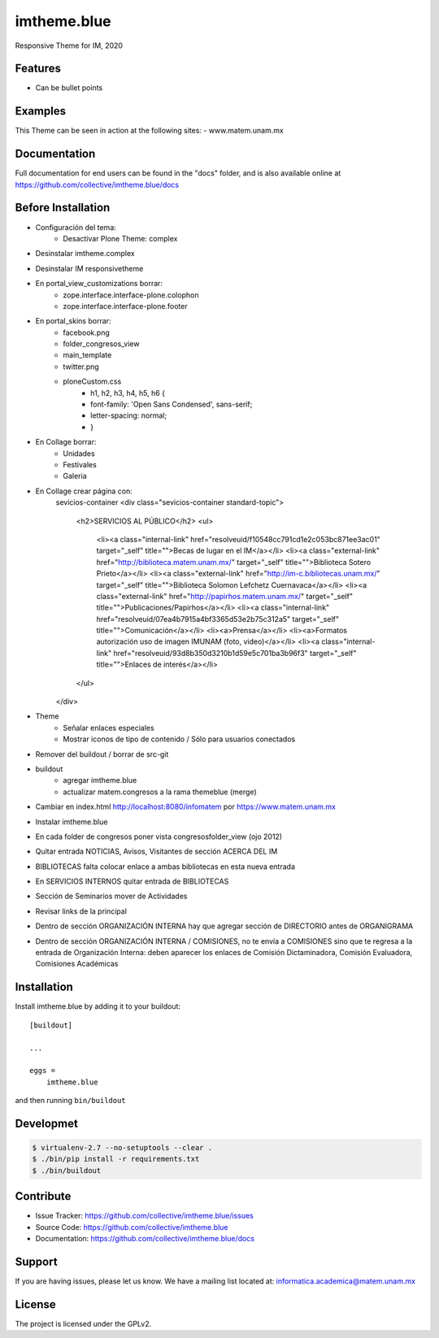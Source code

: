 .. This README is meant for consumption by humans and pypi. Pypi can render rst files so please do not use Sphinx features.
   If you want to learn more about writing documentation, please check out: http://docs.plone.org/about/documentation_styleguide.html
   This text does not appear on pypi or github. It is a comment.

============
imtheme.blue
============

Responsive Theme for IM, 2020

Features
--------

- Can be bullet points


Examples
--------

This Theme can be seen in action at the following sites:
- www.matem.unam.mx


Documentation
-------------

Full documentation for end users can be found in the "docs" folder, and is also available online at https://github.com/collective/imtheme.blue/docs


Before Installation
-------------------

* Configuración del tema:
    * Desactivar Plone Theme: complex
* Desinstalar imtheme.complex
* Desinstalar IM responsivetheme
* En portal_view_customizations borrar:
    * zope.interface.interface-plone.colophon
    * zope.interface.interface-plone.footer
* En portal_skins borrar:
    * facebook.png
    * folder_congresos_view
    * main_template
    * twitter.png
    * ploneCustom.css
        * h1, h2, h3, h4, h5, h6 {
        * font-family:  'Open Sans Condensed', sans-serif;
        * letter-spacing: normal;
        * }
* En Collage borrar:
    * Unidades
    * Festivales
    * Galeria
* En Collage crear página con:
        sevicios-container
        <div class="sevicios-container standard-topic">
            <h2>SERVICIOS AL PÚBLICO</h2>
            <ul>
                <li><a class="internal-link" href="resolveuid/f10548cc791cd1e2c053bc871ee3ac01" target="_self" title="">Becas de lugar en el IM</a></li>
                <li><a class="external-link" href="http://biblioteca.matem.unam.mx/" target="_self" title="">Biblioteca Sotero Prieto</a></li>
                <li><a class="external-link" href="http://im-c.bibliotecas.unam.mx/" target="_self" title="">Biblioteca Solomon Lefchetz Cuernavaca</a></li>
                <li><a class="external-link" href="http://papirhos.matem.unam.mx/" target="_self" title="">Publicaciones/Papirhos</a></li>
                <li><a class="internal-link" href="resolveuid/07ea4b7915a4bf3365d53e2b75c312a5" target="_self" title="">Comunicación</a></li>
                <li><a>Prensa</a></li>
                <li><a>Formatos autorización uso de imagen IMUNAM (foto, video)</a></li>
                <li><a class="internal-link" href="resolveuid/93d8b350d3210b1d59e5c701ba3b96f3" target="_self" title="">Enlaces de interés</a></li>
            </ul>
        </div>
* Theme
    * Señalar enlaces especiales
    * Mostrar iconos de tipo de contenido / Sólo para usuarios conectados
* Remover del buildout / borrar de src-git
* buildout
    * agregar imtheme.blue
    * actualizar matem.congresos a la rama themeblue (merge)

* Cambiar en index.html http://localhost:8080/infomatem por https://www.matem.unam.mx
* Instalar imtheme.blue
* En cada folder de congresos poner vista congresosfolder_view (ojo 2012)
* Quitar entrada NOTICIAS, Avisos, Visitantes de sección ACERCA DEL IM
* BIBLIOTECAS falta colocar enlace a ambas bibliotecas en esta nueva entrada
* En SERVICIOS INTERNOS quitar entrada de BIBLIOTECAS
* Sección de Seminarios mover de Actividades
* Revisar links de la principal
* Dentro de sección ORGANIZACIÓN INTERNA hay que agregar sección de DIRECTORIO antes de ORGANIGRAMA
* Dentro de sección ORGANIZACIÓN INTERNA / COMISIONES, no te envía a COMISIONES sino que te regresa a la entrada de Organización Interna: deben aparecer los enlaces de Comisión Dictaminadora, Comisión Evaluadora, Comisiones Académicas

Installation
------------

Install imtheme.blue by adding it to your buildout::

    [buildout]

    ...

    eggs =
        imtheme.blue


and then running ``bin/buildout``


Developmet
----------

.. code-block:: bash

    $ virtualenv-2.7 --no-setuptools --clear .
    $ ./bin/pip install -r requirements.txt
    $ ./bin/buildout


Contribute
----------

- Issue Tracker: https://github.com/collective/imtheme.blue/issues
- Source Code: https://github.com/collective/imtheme.blue
- Documentation: https://github.com/collective/imtheme.blue/docs


Support
-------

If you are having issues, please let us know.
We have a mailing list located at: informatica.academica@matem.unam.mx


License
-------

The project is licensed under the GPLv2.
